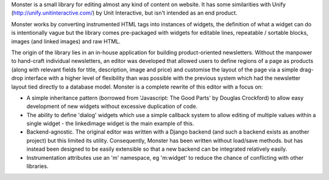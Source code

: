 Monster is a small library for editing almost any kind of content on website. It has some similarities with Unify (http://unify.unitinteractive.com/) by Unit Interactive, but isn't intended as an end product.

Monster works by converting instrumented HTML tags into instances of widgets, the definition of what a widget can do is intentionally vague but the library comes pre-packaged with widgets for editable lines, repeatable / sortable blocks, images (and linked images) and raw HTML.

The origin of the library lies in an in-house application for building product-oriented newsletters. Without the manpower to hand-craft individual newsletters, an editor was developed that allowed users to define regions of a page as products (along with relevant fields for title, description, image and price) and customise the layout of the page via a simple drag-drop interface with a higher level of flexibility than was possible with the previous system which had the newsletter layout tied directly to a database model. Monster is a complete rewrite of this editor with a focus on:

* A simple inheritance pattern (borrowed from 'Javascript: The Good Parts' by Douglas Crockford) to allow easy development of new widgets without excessive duplication of code.
* The ability to define 'dialog' widgets which use a simple callback system to allow editing of multiple values within a single widget - the linkedimage widget is the main example of this.
* Backend-agnostic. The original editor was written with a Django backend (and such a backend exists as another project) but this limited its utility. Consequently, Monster has been written without load/save methods. but has instead been designed to be easily extensible so that a new backend can be integrated relatively easily.
* Instrumentation attributes use an 'm' namespace, eg 'm:widget' to reduce the chance of conflicting with other libraries.